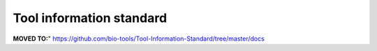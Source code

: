 Tool information standard
=========================

**MOVED TO:**"
https://github.com/bio-tools/Tool-Information-Standard/tree/master/docs
